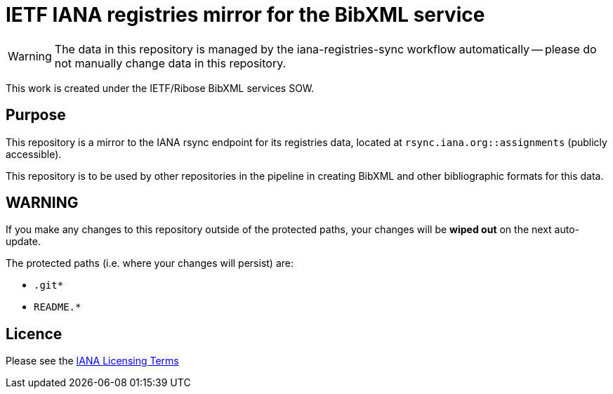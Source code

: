 = IETF IANA registries mirror for the BibXML service

WARNING: The data in this repository is managed by the iana-registries-sync
workflow automatically -- please do not manually change data in this
repository.

This work is created under the IETF/Ribose BibXML services SOW.

== Purpose

This repository is a mirror to the IANA rsync endpoint for its registries data,
located at `rsync.iana.org::assignments` (publicly accessible).

This repository is to be used by other repositories in the pipeline in creating
BibXML and other bibliographic formats for this data.

== WARNING

If you make any changes to this repository outside of the protected paths, your
changes will be *wiped out* on the next auto-update.

The protected paths (i.e. where your changes will persist) are:

* `.git*`
* `README.*`

== Licence

Please see the https://www.iana.org/help/licensing-terms[IANA Licensing Terms]
